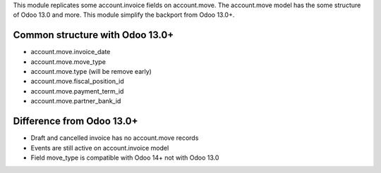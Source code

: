 This module replicates some account.invoice fields on account.move.
The account.move model has the some structure of Odoo 13.0 and more.
This module simplify the backport from Odoo 13.0+.

Common structure with Odoo 13.0+
--------------------------------

* account.move.invoice_date
* account.move.move_type
* account.move.type (will be remove early)
* account.move.fiscal_position_id
* account.move.payment_term_id
* account.move.partner_bank_id

Difference from Odoo 13.0+
--------------------------

* Draft and cancelled invoice has no account.move records
* Events are still active on account.invoice model
* Field move_type is compatible with Odoo 14+ not with Odoo 13.0
